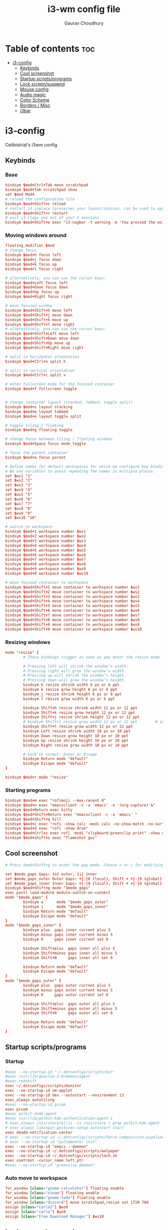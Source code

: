 #+title:     i3-wm config file
#+author:    Gaurav Choudhury
#+PROPERTY: header-args :tangle config :cache yes :results silent :padline no
* Table of contents :toc:
- [[#i3-config][i3-config]]
  - [[#keybinds][Keybinds]]
  - [[#cool-screenshot][Cool screenshot]]
  - [[#startup-scriptsprograms][Startup scripts/programs]]
  - [[#lock-screensuspend][Lock screen/suspend]]
  - [[#mouse-config][Mouse config]]
  - [[#audio-magic][Audio magic]]
  - [[#color-scheme][Color Scheme]]
  - [[#borders--misc][Borders / Misc]]
  - [[#i3bar][i3bar]]

* i3-config
Celibistrial's i3wm config
** Keybinds
*** Base
#+begin_src conf
bindsym $mod+Ctrl+Tab move scratchpad
bindsym $mod+Tab scratchpad show
set $mod Mod4
# reload the configuration file
bindsym $mod+Shift+c reload
# restart i3 inplace (preserves your layout/session, can be used to upgrade i3)
bindsym $mod+Shift+r restart
# exit i3 (logs you out of your X session)
bindsym $mod+Shift+e exec "i3-nagbar -t warning -m 'You pressed the exit shortcut. Do you really want to exit i3? This will end your X session.' -B 'Yes, exit i3' 'i3-msg exit'"
#+end_src
*** Moving windows around
#+begin_src conf
floating_modifier $mod
# change focus
bindsym $mod+h focus left
bindsym $mod+j focus down
bindsym $mod+k focus up
bindsym $mod+l focus right

# alternatively, you can use the cursor keys:
bindsym $mod+Left focus left
bindsym $mod+Down focus down
bindsym $mod+Up focus up
bindsym $mod+Right focus right

# move focused window
bindsym $mod+Shift+h move left
bindsym $mod+Shift+j move down
bindsym $mod+Shift+k move up
bindsym $mod+Shift+l move right
# alternatively, you can use the cursor keys:
bindsym $mod+Shift+Left move left
bindsym $mod+Shift+Down move down
bindsym $mod+Shift+Up move up
bindsym $mod+Shift+Right move right

# split in horizontal orientation
bindsym $mod+Ctrl+n split h

# split in vertical orientation
bindsym $mod+Ctrl+c split v

# enter fullscreen mode for the focused container
bindsym $mod+f fullscreen toggle


# change container layout (stacked, tabbed, toggle split)
bindsym $mod+s layout stacking
bindsym $mod+w layout tabbed
bindsym $mod+e layout toggle split

# toggle tiling / floating
bindsym $mod+g floating toggle

# change focus between tiling / floating windows
bindsym $mod+Space focus mode_toggle

# focus the parent container
bindsym $mod+a focus parent

# Define names for default workspaces for which we configure key bindings later on.
# We use variables to avoid repeating the names in multiple places.
set $ws1 "1"
set $ws2 "2"
set $ws3 "3"
set $ws4 "4"
set $ws5 "5"
set $ws6 "6"
set $ws7 "7"
set $ws8 "8"
set $ws9 "9"
set $ws10 "10"

# switch to workspace
bindsym $mod+1 workspace number $ws1
bindsym $mod+2 workspace number $ws2
bindsym $mod+3 workspace number $ws3
bindsym $mod+4 workspace number $ws4
bindsym $mod+5 workspace number $ws5
bindsym $mod+6 workspace number $ws6
bindsym $mod+7 workspace number $ws7
bindsym $mod+8 workspace number $ws8
bindsym $mod+9 workspace number $ws9
bindsym $mod+0 workspace number $ws10

# move focused container to workspace
bindsym $mod+Shift+1 move container to workspace number $ws1
bindsym $mod+Shift+2 move container to workspace number $ws2
bindsym $mod+Shift+3 move container to workspace number $ws3
bindsym $mod+Shift+4 move container to workspace number $ws4
bindsym $mod+Shift+5 move container to workspace number $ws5
bindsym $mod+Shift+6 move container to workspace number $ws6
bindsym $mod+Shift+7 move container to workspace number $ws7
bindsym $mod+Shift+8 move container to workspace number $ws8
bindsym $mod+Shift+9 move container to workspace number $ws9
bindsym $mod+Shift+0 move container to workspace number $ws10
#+end_src
*** Resizing windows
#+begin_src conf
mode "resize" {
        # These bindings trigger as soon as you enter the resize mode

        # Pressing left will shrink the window’s width.
        # Pressing right will grow the window’s width.
        # Pressing up will shrink the window’s height.
        # Pressing down will grow the window’s height.
        bindsym h resize shrink width 6 px or 6 ppt
        bindsym k resize grow height 6 px or 6 ppt
        bindsym j resize shrink height 6 px or 6 ppt
        bindsym l resize grow width 6 px or 6 ppt

        bindsym Shift+h resize shrink width 12 px or 12 ppt
        bindsym Shift+k resize grow height 12 px or 12 ppt
        bindsym Shift+j resize shrink height 12 px or 12 ppt
        # bindsym Shift+l resize grow width 12 px or 12 ppt        # same bindings, but for the arrow keys
        bindsym Shift+l resize grow width 12 px or 12 ppt
        bindsym Left resize shrink width 10 px or 10 ppt
        bindsym Down resize grow height 10 px or 10 ppt
        bindsym Up resize shrink height 10 px or 10 ppt
        bindsym Right resize grow width 10 px or 10 ppt

        # back to normal: Enter or Escape
        bindsym Return mode "default"
        bindsym Escape mode "default"
}

bindsym $mod+r mode "resize"
#+end_src
*** Starting programs
#+begin_src conf
bindsym $mod+m exec "rofimoji --max-recent 0"
bindsym $mod+n exec "emacsclient -c -a 'emacs' -e '(org-capture)'&"
bindsym $mod+Return exec kitty
bindsym $mod+Shift+Return exec "emacsclient -c -a 'emacs' "
bindsym $mod+Shift+q kill
bindsym $mod+c exec "rofi -show calc -modi calc -no-show-match -no-sort"
bindsym $mod+d exec "rofi -show drun"
bindsym $mod+Ctrl+v exec rofi -modi "clipboard:greenclip print" -show clipboard -run-command '{cmd}'
bindsym $mod+shift+s exec "flameshot gui"
#+end_src
** Cool screenshot
#+begin_src conf
# Press $mod+Shift+g to enter the gap mode. Choose o or i for modifying outer/inner gaps. Press one of + / - (in-/decrement for current workspace) or 0 (remove gaps for current workspace). If you also press Shift with these keys, the change will be global for all workspaces.

set $mode_gaps Gaps: (o) outer, (i) inner
set $mode_gaps_outer Outer Gaps: +|-|0 (local), Shift + +|-|0 (global)
set $mode_gaps_inner Inner Gaps: +|-|0 (local), Shift + +|-|0 (global)
bindsym $mod+Shift+g mode "$mode_gaps"
exec pactl load-module module-switch-on-connect
mode "$mode_gaps" {
        bindsym o      mode "$mode_gaps_outer"
        bindsym i      mode "$mode_gaps_inner"
        bindsym Return mode "default"
        bindsym Escape mode "default"
}
mode "$mode_gaps_inner" {
        bindsym plus  gaps inner current plus 5
        bindsym minus gaps inner current minus 5
        bindsym 0     gaps inner current set 0

        bindsym Shift+plus  gaps inner all plus 5
        bindsym Shift+minus gaps inner all minus 5
        bindsym Shift+0     gaps inner all set 0

        bindsym Return mode "default"
        bindsym Escape mode "default"
}
mode "$mode_gaps_outer" {
        bindsym plus  gaps outer current plus 5
        bindsym minus gaps outer current minus 5
        bindsym 0     gaps outer current set 0

        bindsym Shift+plus  gaps outer all plus 5
        bindsym Shift+minus gaps outer all minus 5
        bindsym Shift+0     gaps outer all set 0

        bindsym Return mode "default"
        bindsym Escape mode "default"
}
#+end_src
** Startup scripts/programs
*** Startup
#+begin_src conf
#exec --no-startup-id "~/.dotconfigs/scripts/bar"
#exec /usr/lib/geoclue-2.0/demos/agent
#exec redshift
exec ~/.dotconfigs/scripts/monitor
exec --no-startup-id nm-applet
exec --no-startup-id dex --autostart --environment i3
exec_always autotiling
#exec --no-startup-id picom
exec picom
#exec polkit-dumb-agent
#exec /usr/lib/polkit-kde-authentication-agent-1
# exec_always /nix/store/$(\ls -la /nix/store | grep polkit-kde-agent | grep '^d' | awk '{print $9}')/libexec/polkit-kde-authentication-agent-1 &
# exec_always libinput-gestures-setup autostart start
exec deadd-notification-center
# exec --no-startup-id ~/.dotconfigs/scripts/force-composition-pipeline.sh
# exec --no-startup-id "pulsemeeter init"
exec --no-startup-id "emacs --daemon"
exec --no-startup-id ~/.dotconfigs/scripts/walpaper
exec --no-startup-id ~/.dotconfigs/scripts/lock.sh
exec xsetroot -cursor_name left_ptr
#exec --no-startup-id "greenclip daemon"
#+end_src
*** Auto move to workspace
#+begin_src conf
for_window [class="gnome-calculator"] floating enable
for_window [class="steam"] floating enable
for_window [class="gnome-todo"] floating enable
for_window [class="discord"] move scratchpad,resize set 1720 780
assign [class="Carla2"] $ws9
assign [class="carla"] $ws9
assign [class="Free Download Manager"] $ws10
#+end_src
** Lock screen/suspend
#+begin_src conf
bindsym $mod+x mode "Utility"

mode "Utility" {
    bindsym l exec betterlockscreen --lock dimblur 2>/dev/null, mode "default"
    bindsym b exec xrandr --output HDMI-0 --brightness 1,mode "default"
    bindsym g exec ~/.screenlayout/gaming.sh,mode "default"
    bindsym m exec ~/.dotconfigs/scripts/monitor,mode "default"
    bindsym s exec  betterlockscreen --lock dimblur 2>/dev/null & systemctl suspend, mode "default"
    bindsym h exec xrandr --output eDP-1-1 --auto, mode "default"
    # back to normal: Enter or Escape
    bindsym Return mode "default"
    bindsym Escape mode "default"
}


#+end_src
** Mouse config
#+begin_src conf

exec_always for id in $(xinput list | grep "pointer"|grep "Keyboard" -v|grep "Gaming Mouse" | cut -d '=' -f 2 | cut -f 1); do xinput --set-prop $id 'libinput Accel Speed' -0.2; done
exec_always for id in $(xinput list | grep "pointer"|grep "Keyboard" -v|grep "Gaming Mouse" | cut -d '=' -f 2 | cut -f 1); do xinput --set-prop $id 'libinput Middle Emulation Enabled' 0; done
exec_always for id in $(xinput list | grep "pointer"|grep "Logitech USB Optical Mouse" | cut -d '=' -f 2 | cut -f 1); do xinput --set-prop $id 'libinput Middle Emulation Enabled' 0; done
exec_always for id in $(xinput list | grep "pointer"|grep "Logitech USB Optical Mouse" | cut -d '=' -f 2 | cut -f 1); do xinput --set-prop $id 'libinput Accel Speed' -0.4; done
exec_always for id in $(xinput list | grep "pointer" | cut -d '=' -f 2 | cut -f 1); do xinput --set-prop $id 'libinput Accel Profile Enabled' 0, 1; done
exec_always for id in $(xinput list | grep "Touchpad" | cut -d '=' -f 2 | cut -f 1); do xinput --set-prop $id 'libinput Accel Profile Enabled' 1, 0; done
#+end_src
*** TODO Transfer mouse configs over
[[https://wiki.archlinux.org/title/Mouse_acceleration#with_libinput][Setting mouse settings]]

** Audio magic
#+begin_src conf
# Use pactl to adjust volume in PulseAudio.
set $refresh_i3status killall -SIGUSR1 i3status
bindsym XF86AudioRaiseVolume exec --no-startup-id pactl set-sink-volume @DEFAULT_SINK@ +10% && $refresh_i3status
bindsym XF86AudioLowerVolume exec --no-startup-id pactl set-sink-volume @DEFAULT_SINK@ -10% && $refresh_i3status
bindsym XF86AudioMute exec --no-startup-id pactl set-sink-mute @DEFAULT_SINK@ toggle && $refresh_i3status
bindsym XF86AudioMicMute exec --no-startup-id pactl set-source-mute @DEFAULT_SOURCE@ toggle && $refresh_i3status


#+end_src
** Color Scheme
#+begin_src conf
# primary
set $colorp #96CDFB
# secondary
set $colors  #ffffff
# foreground
set $colorf #24273a
# alt foreground
set $colorb #282828
# highlighted foreground
set $colorw #d4be98
# urgent
set $coloru #ea6962
# bar background
set $bar_bg #000000

gaps inner 10
gaps outer 0

smart_gaps on
hide_edge_borders vertical

# class                 border    backgr.   text      indicator child_border
client.focused          $colorp   $colorp   #ffffff   $colorp   $colorp
client.focused_inactive $colorf   $colorf   #ffffff   $colorf   $colorf
client.unfocused        $colorf   $colorf   #ffffff   $colors   $colorf


#+end_src
** Borders / Misc
#+begin_src conf
for_window [class="^.*"] border pixel 2
font pango:DejaVu Sans Mono 12
mode  "Passthrough Mode - Press Alt+F12 to exit" {
        bindsym $mod+F12 mode "default"
}
bindsym $mod+F12 mode "Passthrough Mode - Press Alt+F12 to exit"
#+end_src

** i3bar
#+begin_src conf
bar {
  tray_output primary
    font pango:DejaVu Sans Mono, FontAwesome 12
    position top
    status_command i3status-rs
    colors {
        separator #666666
        background #24273a
        statusline #dddddd
        focused_workspace #414769 #414769 #ffffff
        active_workspace #333333 #333333 #ffffff
        inactive_workspace #24273a #24273a #888888
        urgent_workspace #2f343a #900000 #ffffff
    }
}

#+end_src
